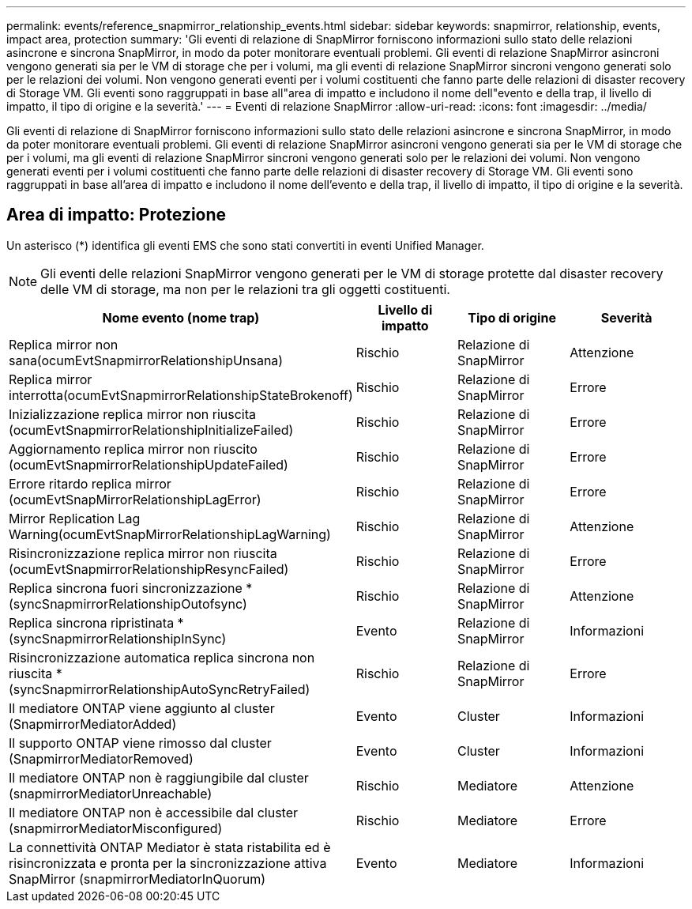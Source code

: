 ---
permalink: events/reference_snapmirror_relationship_events.html 
sidebar: sidebar 
keywords: snapmirror, relationship, events, impact area, protection 
summary: 'Gli eventi di relazione di SnapMirror forniscono informazioni sullo stato delle relazioni asincrone e sincrona SnapMirror, in modo da poter monitorare eventuali problemi. Gli eventi di relazione SnapMirror asincroni vengono generati sia per le VM di storage che per i volumi, ma gli eventi di relazione SnapMirror sincroni vengono generati solo per le relazioni dei volumi. Non vengono generati eventi per i volumi costituenti che fanno parte delle relazioni di disaster recovery di Storage VM. Gli eventi sono raggruppati in base all"area di impatto e includono il nome dell"evento e della trap, il livello di impatto, il tipo di origine e la severità.' 
---
= Eventi di relazione SnapMirror
:allow-uri-read: 
:icons: font
:imagesdir: ../media/


[role="lead"]
Gli eventi di relazione di SnapMirror forniscono informazioni sullo stato delle relazioni asincrone e sincrona SnapMirror, in modo da poter monitorare eventuali problemi. Gli eventi di relazione SnapMirror asincroni vengono generati sia per le VM di storage che per i volumi, ma gli eventi di relazione SnapMirror sincroni vengono generati solo per le relazioni dei volumi. Non vengono generati eventi per i volumi costituenti che fanno parte delle relazioni di disaster recovery di Storage VM. Gli eventi sono raggruppati in base all'area di impatto e includono il nome dell'evento e della trap, il livello di impatto, il tipo di origine e la severità.



== Area di impatto: Protezione

Un asterisco (*) identifica gli eventi EMS che sono stati convertiti in eventi Unified Manager.

[NOTE]
====
Gli eventi delle relazioni SnapMirror vengono generati per le VM di storage protette dal disaster recovery delle VM di storage, ma non per le relazioni tra gli oggetti costituenti.

====
|===
| Nome evento (nome trap) | Livello di impatto | Tipo di origine | Severità 


 a| 
Replica mirror non sana(ocumEvtSnapmirrorRelationshipUnsana)
 a| 
Rischio
 a| 
Relazione di SnapMirror
 a| 
Attenzione



 a| 
Replica mirror interrotta(ocumEvtSnapmirrorRelationshipStateBrokenoff)
 a| 
Rischio
 a| 
Relazione di SnapMirror
 a| 
Errore



 a| 
Inizializzazione replica mirror non riuscita (ocumEvtSnapmirrorRelationshipInitializeFailed)
 a| 
Rischio
 a| 
Relazione di SnapMirror
 a| 
Errore



 a| 
Aggiornamento replica mirror non riuscito (ocumEvtSnapmirrorRelationshipUpdateFailed)
 a| 
Rischio
 a| 
Relazione di SnapMirror
 a| 
Errore



 a| 
Errore ritardo replica mirror (ocumEvtSnapMirrorRelationshipLagError)
 a| 
Rischio
 a| 
Relazione di SnapMirror
 a| 
Errore



 a| 
Mirror Replication Lag Warning(ocumEvtSnapMirrorRelationshipLagWarning)
 a| 
Rischio
 a| 
Relazione di SnapMirror
 a| 
Attenzione



 a| 
Risincronizzazione replica mirror non riuscita (ocumEvtSnapmirrorRelationshipResyncFailed)
 a| 
Rischio
 a| 
Relazione di SnapMirror
 a| 
Errore



 a| 
Replica sincrona fuori sincronizzazione *(syncSnapmirrorRelationshipOutofsync)
 a| 
Rischio
 a| 
Relazione di SnapMirror
 a| 
Attenzione



 a| 
Replica sincrona ripristinata *(syncSnapmirrorRelationshipInSync)
 a| 
Evento
 a| 
Relazione di SnapMirror
 a| 
Informazioni



 a| 
Risincronizzazione automatica replica sincrona non riuscita *(syncSnapmirrorRelationshipAutoSyncRetryFailed)
 a| 
Rischio
 a| 
Relazione di SnapMirror
 a| 
Errore



 a| 
Il mediatore ONTAP viene aggiunto al cluster (SnapmirrorMediatorAdded)
 a| 
Evento
 a| 
Cluster
 a| 
Informazioni



 a| 
Il supporto ONTAP viene rimosso dal cluster (SnapmirrorMediatorRemoved)
 a| 
Evento
 a| 
Cluster
 a| 
Informazioni



 a| 
Il mediatore ONTAP non è raggiungibile dal cluster (snapmirrorMediatorUnreachable)
 a| 
Rischio
 a| 
Mediatore
 a| 
Attenzione



 a| 
Il mediatore ONTAP non è accessibile dal cluster (snapmirrorMediatorMisconfigured)
 a| 
Rischio
 a| 
Mediatore
 a| 
Errore



 a| 
La connettività ONTAP Mediator è stata ristabilita ed è risincronizzata e pronta per la sincronizzazione attiva SnapMirror (snapmirrorMediatorInQuorum)
 a| 
Evento
 a| 
Mediatore
 a| 
Informazioni

|===